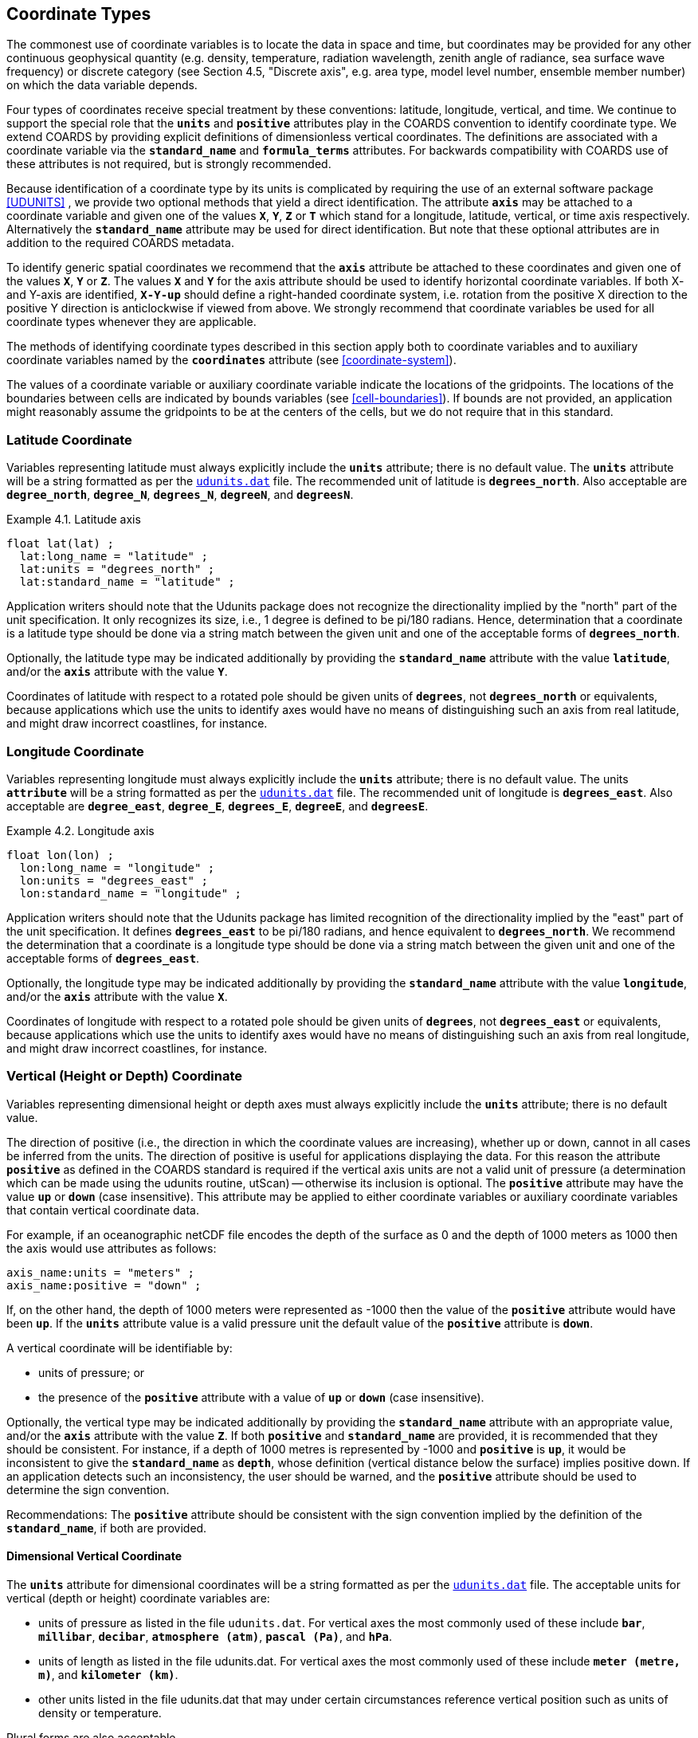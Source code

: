 
[[coordinate-types, Chapter 4, Coordinate Types]]

==  Coordinate Types 

The commonest use of coordinate variables is to locate the data in space and time, but coordinates may be provided for any other continuous geophysical quantity (e.g. density, temperature, radiation wavelength, zenith angle of radiance, sea surface wave frequency) or discrete category (see Section 4.5, "Discrete axis", e.g. area type, model level number, ensemble member number) on which the data variable depends.

Four types of coordinates receive special treatment by these conventions: latitude, longitude, vertical, and time. We continue to support the special role that the **`units`** and **`positive`** attributes play in the COARDS convention to identify coordinate type. We extend COARDS by providing explicit definitions of dimensionless vertical coordinates. The definitions are associated with a coordinate variable via the **`standard_name`** and **`formula_terms`** attributes. For backwards compatibility with COARDS use of these attributes is not required, but is strongly recommended.

Because identification of a coordinate type by its units is complicated by requiring the use of an external software package <<UDUNITS>> , we provide two optional methods that yield a direct identification. The attribute **`axis`** may be attached to a coordinate variable and given one of the values **`X`**, **`Y`**, **`Z`** or **`T`** which stand for a longitude, latitude, vertical, or time axis respectively. Alternatively the **`standard_name`** attribute may be used for direct identification. But note that these optional attributes are in addition to the required COARDS metadata.

To identify generic spatial coordinates we recommend that the **`axis`** attribute be attached to these coordinates and given one of the values **`X`**, **`Y`** or **`Z`**. The values **`X`** and **`Y`** for the axis attribute should be used to identify horizontal coordinate variables. If both X- and Y-axis are identified, **`X-Y-up`** should define a right-handed coordinate system, i.e. rotation from the positive X direction to the positive Y direction is anticlockwise if viewed from above. We strongly recommend that coordinate variables be used for all coordinate types whenever they are applicable.

The methods of identifying coordinate types described in this section apply both to coordinate variables and to auxiliary coordinate variables named by the **`coordinates`** attribute (see <<coordinate-system>>).

The values of a coordinate variable or auxiliary coordinate variable indicate the locations of the gridpoints. The locations of the boundaries between cells are indicated by bounds variables (see <<cell-boundaries>>). If bounds are not provided, an application might reasonably assume the gridpoints to be at the centers of the cells, but we do not require that in this standard.




[[latitude-coordinate, Section 4.1, "Latitude Coordinate"]]
=== Latitude Coordinate

Variables representing latitude must always explicitly include the **`units`** attribute; there is no default value. The **`units`** attribute will be a string formatted as per the link:$$http://www.unidata.ucar.edu/software/udunits/$$[`udunits.dat`] file. The recommended unit of latitude is **`degrees_north`**. Also acceptable are **`degree_north`**, **`degree_N`**, **`degrees_N`**, **`degreeN`**, and **`degreesN`**.

[[latitude-axis-ex]]
[caption="Example 4.1. "]
.Latitude axis
====

----

float lat(lat) ;
  lat:long_name = "latitude" ;
  lat:units = "degrees_north" ;
  lat:standard_name = "latitude" ;
      
----


====

Application writers should note that the Udunits package does not recognize the directionality implied by the "north" part of the unit specification. It only recognizes its size, i.e., 1 degree is defined to be pi/180 radians. Hence, determination that a coordinate is a latitude type should be done via a string match between the given unit and one of the acceptable forms of **`degrees_north`**.

Optionally, the latitude type may be indicated additionally by providing the **`standard_name`** attribute with the value **`latitude`**, and/or the **`axis`** attribute with the value **`Y`**.

Coordinates of latitude with respect to a rotated pole should be given units of **`degrees`**, not **`degrees_north`** or equivalents, because applications which use the units to identify axes would have no means of distinguishing such an axis from real latitude, and might draw incorrect coastlines, for instance.




[[longitude-coordinate, Section 4.2, "Longitude Coordinate"]]
=== Longitude Coordinate

Variables representing longitude must always explicitly include the **`units`** attribute; there is no default value. The units **`attribute`** will be a string formatted as per the link:$$http://www.unidata.ucar.edu/software/udunits/$$[`udunits.dat`] file. The recommended unit of longitude is **`degrees_east`**. Also acceptable are **`degree_east`**, **`degree_E`**, **`degrees_E`**, **`degreeE`**, and **`degreesE`**.

[[longitude-axis-ex]]
[caption="Example 4.2. "]
.Longitude axis
====

----

float lon(lon) ;
  lon:long_name = "longitude" ;
  lon:units = "degrees_east" ;
  lon:standard_name = "longitude" ;
      
----


====

Application writers should note that the Udunits package has limited recognition of the directionality implied by the "east" part of the unit specification. It defines **`degrees_east`** to be pi/180 radians, and hence equivalent to **`degrees_north`**. We recommend the determination that a coordinate is a longitude type should be done via a string match between the given unit and one of the acceptable forms of **`degrees_east`**.

Optionally, the longitude type may be indicated additionally by providing the **`standard_name`** attribute with the value **`longitude`**, and/or the **`axis`** attribute with the value **`X`**.

Coordinates of longitude with respect to a rotated pole should be given units of **`degrees`**, not **`degrees_east`** or equivalents, because applications which use the units to identify axes would have no means of distinguishing such an axis from real longitude, and might draw incorrect coastlines, for instance.




[[vertical-coordinate]]
=== Vertical (Height or Depth) Coordinate

Variables representing dimensional height or depth axes must always explicitly include the **`units`** attribute; there is no default value.

The direction of positive (i.e., the direction in which the coordinate values are increasing), whether up or down, cannot in all cases be inferred from the units. The direction of positive is useful for applications displaying the data. For this reason the attribute **`positive`** as defined in the COARDS standard is required if the vertical axis units are not a valid unit of pressure (a determination which can be made using the udunits routine, utScan) -- otherwise its inclusion is optional. The **`positive`** attribute may have the value **`up`** or **`down`** (case insensitive). This attribute may be applied to either coordinate variables or auxiliary coordinate variables that contain vertical coordinate data.

For example, if an oceanographic netCDF file encodes the depth of the surface as 0 and the depth of 1000 meters as 1000 then the axis would use attributes as follows: 
----

axis_name:units = "meters" ; 
axis_name:positive = "down" ; 	
      
----

 

If, on the other hand, the depth of 1000 meters were represented as -1000 then the value of the **`positive`** attribute would have been **`up`**. If the **`units`** attribute value is a valid pressure unit the default value of the **`positive`** attribute is **`down`**.

A vertical coordinate will be identifiable by: 

* units of pressure; or
* the presence of the **`positive`** attribute with a value of **`up`** or **`down`** (case insensitive).

 

Optionally, the vertical type may be indicated additionally by providing the **`standard_name`** attribute with an appropriate value, and/or the **`axis`** attribute with the value **`Z`**.  If both **`positive`** and **`standard_name`** are provided, it is recommended that they should be consistent.  For instance, if a depth of 1000 metres is represented by -1000 and **`positive`** is **`up`**, it would be inconsistent to give the **`standard_name`** as **`depth`**, whose definition (vertical distance below the surface) implies positive down.  If an application detects such an inconsistency, the user should be warned, and the **`positive`** attribute should be used to determine the sign convention.

Recommendations:  The **`positive`** attribute should be consistent with the sign convention implied by the definition of the **`standard_name`**, if both are provided.


==== Dimensional Vertical Coordinate

The **`units`** attribute for dimensional coordinates will be a string formatted as per the link:$$http://www.unidata.ucar.edu/software/udunits/$$[`udunits.dat`] file. The acceptable units for vertical (depth or height) coordinate variables are:

* units of pressure as listed in the file `udunits.dat`. For vertical axes the most commonly used of these include **`bar`**, **`millibar`**, **`decibar`**, **`atmosphere (atm)`**, **`pascal (Pa)`**, and **`hPa`**.
* units of length as listed in the file udunits.dat. For vertical axes the most commonly used of these include **`meter (metre, m)`**, and **`kilometer (km)`**.
* other units listed in the file udunits.dat that may under certain circumstances reference vertical position such as units of density or temperature.

Plural forms are also acceptable.




[[dimensionless-vertical-coordinate, Section 4.3.2, "Dimensionless Vertical Coordinate"]]
==== Dimensionless Vertical Coordinate

The **`units`** attribute is not required for dimensionless coordinates. For backwards compatibility with COARDS we continue to allow the **`units`** attribute to take one of the values: **`level`**, **`layer`**, or **`sigma_level`**. These values are not recognized by the Udunits package, and are considered a deprecated feature in the CF standard.


[[parametric-vertical-coordinate, Section 4.3.3, "Parametric Vertical Coordinate"]]
==== Parametric Vertical Coordinate

In some cases dimensional vertical coordinates are a function of horizontal
location as well as parameters which depend on vertical location, and therefore
cannot be stored in the one-dimensional vertical coordinate variable, which is
in most of these cases is dimensionless. The `standard_name` of the parametric
(usually dimensionless) vertical coordinate variable can be used to find the
definition of the associated computed (always dimensional) vertical coordinate
in <<parametric-v-coord>>. The definition provides a mapping between the
parametric vertical coordinate values and computed values that can positively
and uniquely indicate the location of the data. The `formula_terms` attribute
can be used to associate terms in the definitions with variables in a netCDF
file, and the `computed_standard_name` attribute can be used to supply the
`standard_name` of the computed vertical coordinate values computed according to
the definition. To maintain backwards compatibility with COARDS the use of
these attributes is not required, but is strongly recommended. Some of the
definitions may be supplemented with information stored in the `grid_mapping`
variable about the datum used as a vertical reference (e.g. geoid, other
geopotential datum or reference ellipsoid; see
<<grid-mappings-and-projections>> and <<appendix-grid-mappings>>).


[[atm-sigma-coord-ex]]
[caption="Example 4.3. "]
.Atmosphere sigma coordinate
====

----

float lev(lev) ;
  lev:long_name = "sigma at layer midpoints" ;
  lev:positive = "down" ;
  lev:standard_name = "atmosphere_sigma_coordinate" ;
  lev:formula_terms = "sigma: lev ps: PS ptop: PTOP" ;
  lev:computed_standard_name = "air_pressure" ;
	
----


====

In this example the **`standard_name`** value **`atmosphere_sigma_coordinate`** identifies the following definition from <<parametric-v-coord>> which specifies how to compute pressure at gridpoint **`(n,k,j,i)`** where **`j`** and **`i`** are horizontal indices, **`k`** is a vertical index, and **`n`** is a time index:
----

p(n,k,j,i) = ptop + sigma(k)*(ps(n,j,i)-ptop)
	
----

 

The **`formula_terms`** attribute associates the variable **`lev`** with the term **`sigma`**, the variable **`PS`** with the term **`ps`**, and the variable **`PTOP`** with the term **`ptop`**. Thus the pressure at gridpoint **`(n,k,j,i)`** would be calculated by 
----

p(n,k,j,i) = PTOP + lev(k)*(PS(n,j,i)-PTOP)
	
----

The `computed_standard_name` attribute indicates that the values in variable
`p` would have a `standard_name` of `air_pressure`.




[[time-coordinate]]
=== Time Coordinate

Variables representing time must always explicitly include the **`units`** attribute; there is no default value. The **`units`** attribute takes a string value formatted as per the recommendations in the Udunits package <<UDUNITS>> . The following excerpt from the Udunits documentation explains the time unit encoding by example:
----

The specification:

    seconds since 1992-10-8 15:15:42.5 -6:00

indicates seconds since October 8th, 1992  at  3  hours,  15
minutes  and  42.5 seconds in the afternoon in the time zone
which is six hours to the west of Coordinated Universal Time
(i.e.  Mountain Daylight Time).  The time zone specification
can also be written without a colon using one or  two-digits
(indicating hours) or three or four digits (indicating hours
and minutes).
      
----

 

The acceptable units for time are listed in the link:$$http://www.unidata.ucar.edu/software/udunits/$$[`udunits.dat`] file. The most commonly used of these strings (and their abbreviations) includes **`day (d)`**, **`hour (hr, h)`**, **`minute (min)`** and **`second (sec, s)`**. Plural forms are also acceptable. The reference time string (appearing after the identifier **`since`**) may include date alone; date and time; or date, time, and time zone. The reference time is required. A reference time in year 0 has a special meaning (see <<climatological-statistics>>).

__Note: if the time zone is omitted the default is UTC, and if both time and time zone are omitted the default is 00:00:00 UTC.__ 

We recommend that the unit **`year`** be used with caution. The Udunits package defines a **`year`** to be exactly 365.242198781 days (the interval between 2 successive passages of the sun through vernal equinox). __It is not a calendar year.__ Udunits includes the following definitions for years: a **`common_year`** is 365 days, a **`leap_year`** is 366 days, a **`Julian_year`** is 365.25 days, and a **`Gregorian_year`** is 365.2425 days.

For similar reasons the unit **`month`**, which is defined in link:$$http://www.unidata.ucar.edu/software/udunits/$$[`udunits.dat`] to be exactly **`year/12`**, should also be used with caution.

[[time-axis-ex]]
[caption="Example 4.4. "]
.Time axis
====

----

double time(time) ;
  time:long_name = "time" ;
  time:units = "days since 1990-1-1 0:0:0" ;
      
----


====

A time coordinate is identifiable from its units string alone. The Udunits routines **`utScan()`** and **`utIsTime()`** can be used to make this determination.

Optionally, the time coordinate may be indicated additionally by providing the **`standard_name`** attribute with an appropriate value, and/or the **`axis`** attribute with the value **`T`**.




[[calendar, Section 4.4.1, "Calendar"]]
==== Calendar
In order to calculate a new date and time given a base date, base time and a time increment one must know what calendar to use. For this purpose we recommend that the calendar be specified by the attribute **`calendar`** which is assigned to the time coordinate variable. The values currently defined for **`calendar`** are:

**`gregorian`** or **`standard`**:: Mixed Gregorian/Julian calendar as defined by Udunits. __This is the default.__

**`proleptic_gregorian`**:: A Gregorian calendar extended to dates before 1582-10-15. That is, a year is a leap year if either (i) it is divisible by 4 but not by 100 or (ii) it is divisible by 400.

**`noleap`** or **`365_day`**:: Gregorian calendar without leap years, i.e., all years are 365 days long.

**`all_leap`** or **`366_day`**:: Gregorian calendar with every year being a leap year, i.e., all years are 366 days long.

**`360_day`**:: All years are 360 days divided into 30 day months.

**`julian`**:: Julian calendar.

**`none`**:: No calendar.



The **`calendar`** attribute may be set to **`none`** in climate experiments that simulate a fixed time of year. The time of year is indicated by the date in the reference time of the **`units`** attribute. The time coordinate that might apply in a perpetual July experiment are given in the following example.

[[perpetual-time-axis-ex]]
[caption="Example 4.5. "]
.Perpetual time axis
====

----

variables:
  double time(time) ;
    time:long_name = "time" ;
    time:units = "days since 1-7-15 0:0:0" ;
    time:calendar = "none" ;
data:
  time = 0., 1., 2., ...;
      
----


====

Here, all days simulate the conditions of 15th July, so it does not make sense to give them different dates. The time coordinates are interpreted as 0, 1, 2, etc. days since the start of the experiment.

If none of the calendars defined above applies (e.g., calendars appropriate to a different paleoclimate era), a non-standard calendar can be defined. The lengths of each month are explicitly defined with the **`month_lengths`** attribute of the time axis:

**`month_lengths`**:: A vector of size 12, specifying the number of days in the months from January to December (in a non-leap year).

If leap years are included, then two other attributes of the time axis should also be defined:

**`leap_year`**:: An example of a leap year. It is assumed that all years that differ from this year by a multiple of four are also leap years. If this attribute is absent, it is assumed there are no leap years.

**`leap_month`**:: A value in the range 1-12, specifying which month is lengthened by a day in leap years (1=January). If this attribute is not present, February (2) is assumed. This attribute is ignored if **`leap_year`** is not specified.



The **`calendar`** attribute is not required when a non-standard calendar is being used. It is sufficient to define the calendar using the **`month_lengths`** attribute, along with **`leap_year`**, and **`leap_month`** as appropriate. However, the **`calendar`** attribute is allowed to take non-standard values and in that case defining the non-standard calendar using the appropriate attributes is required.

[[paleoclimate-time-axis-ex]]
[caption="Example 4.6. "]
.Paleoclimate time axis
====

----

double time(time) ;
  time:long_name = "time" ;
  time:units = "days since 1-1-1 0:0:0" ;
  time:calendar = "126 kyr B.P." ;
  time:month_lengths = 34, 31, 32, 30, 29, 27, 28, 28, 28, 32, 32, 34 ;
	
----


====

The mixed Gregorian/Julian calendar used by Udunits is explained in the following excerpt from the udunits(3) man page: 
----

The udunits(3) package uses a mixed Gregorian/Julian  calen-
dar  system.   Dates  prior to 1582-10-15 are assumed to use
the Julian calendar, which was introduced by  Julius  Caesar
in 46 BCE and is based on a year that is exactly 365.25 days
long.  Dates on and after 1582-10-15 are assumed to use  the
Gregorian calendar, which was introduced on that date and is
based on a year that is exactly 365.2425 days long.  (A year
is  actually  approximately 365.242198781 days long.)  Seem-
ingly strange behavior of the udunits(3) package can  result
if  a user-given time interval includes the changeover date.
For example, utCalendar() and utInvCalendar() can be used to
show that 1582-10-15 *preceded* 1582-10-14 by 9 days.
	
----

 

Due to problems caused by the discontinuity in the default mixed Gregorian/Julian calendar, we strongly recommend that this calendar should only be used when the time coordinate does not cross the discontinuity. For time coordinates that do cross the discontinuity the **`proleptic_gregorian`** calendar should be used instead.




[[discrete-axis]]
=== Discrete Axis

The spatiotemporal coordinates described in sections 4.1-4.4 are continuous variables, and other geophysical quantities may likewise serve as continuous coordinate variables, for instance density, temperature or radiation wavelength. By contrast, for some purposes there is a need for an axis of a data variable which indicates either an ordered list or an unordered collection, and does not correspond to any continuous coordinate variable. Consequently such an axis may be called {ldquo}discrete{rdquo}. A discrete axis has a dimension but might not have a coordinate variable. Instead, there might be one or more auxiliary coordinate variables with this dimension (see preamble to section 5). Following sections define various applications of discrete axes, for instance section 6.1.1 {ldquo}Geographical regions{rdquo}, section 7.3.3 {ldquo}Statistics applying to portions of cells{rdquo}, section 9.3 {ldquo}Representation of collections of features in data variables{rdquo}.

